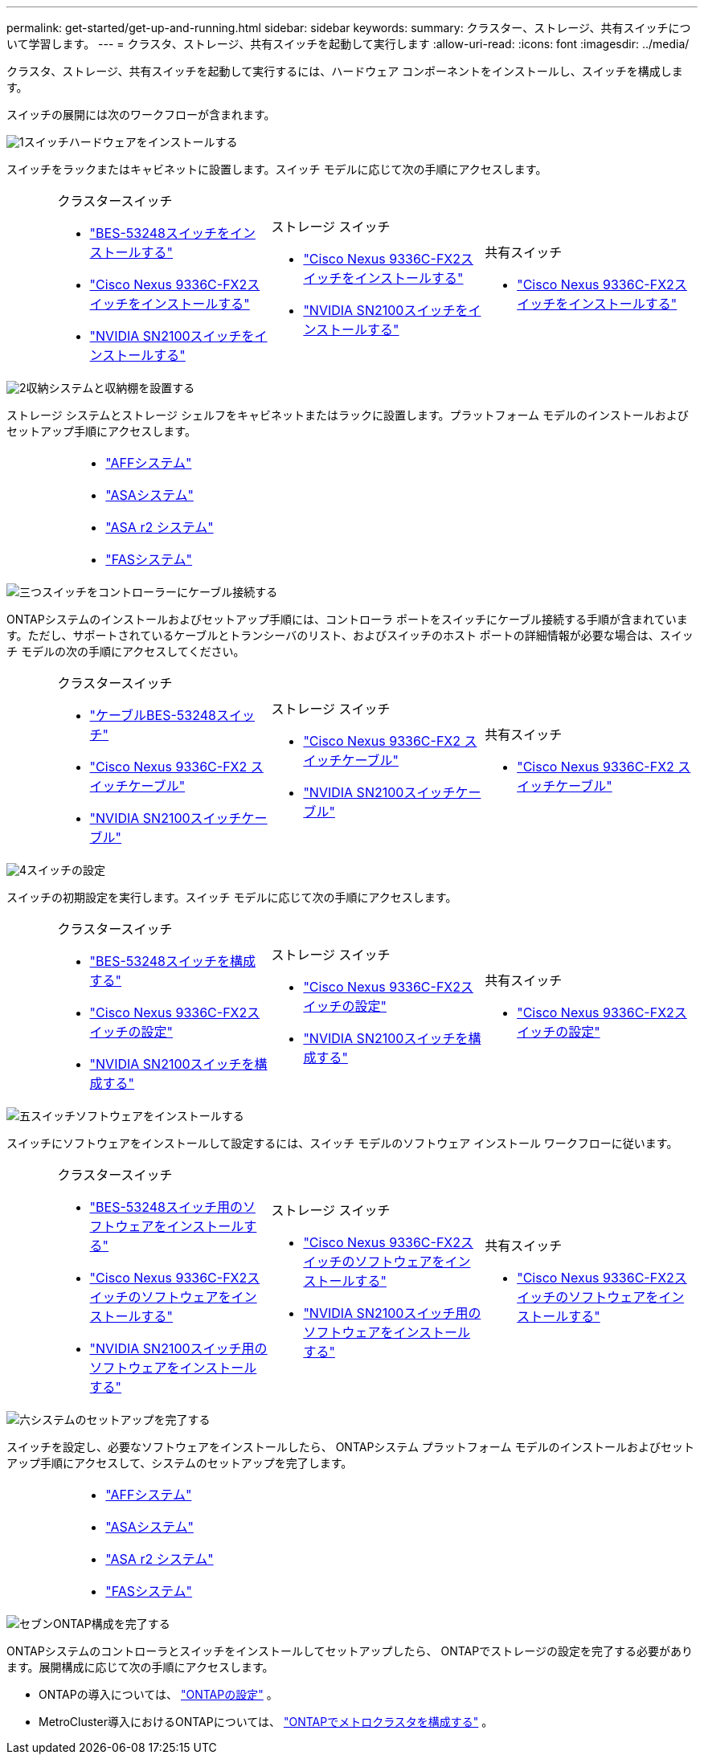 ---
permalink: get-started/get-up-and-running.html 
sidebar: sidebar 
keywords:  
summary: クラスター、ストレージ、共有スイッチについて学習します。 
---
= クラスタ、ストレージ、共有スイッチを起動して実行します
:allow-uri-read: 
:icons: font
:imagesdir: ../media/


[role="lead"]
クラスタ、ストレージ、共有スイッチを起動して実行するには、ハードウェア コンポーネントをインストールし、スイッチを構成します。

スイッチの展開には次のワークフローが含まれます。

.image:https://raw.githubusercontent.com/NetAppDocs/common/main/media/number-1.png["1"]スイッチハードウェアをインストールする
[role="quick-margin-para"]
スイッチをラックまたはキャビネットに設置します。スイッチ モデルに応じて次の手順にアクセスします。

[cols="2,9,9,9"]
|===


 a| 
 a| 
.クラスタースイッチ
* link:../switch-bes-53248/install-hardware-bes53248.html["BES-53248スイッチをインストールする"]
* link:../switch-cisco-9336c-fx2/install-switch-9336c-cluster.html["Cisco Nexus 9336C-FX2スイッチをインストールする"]
* link:../switch-nvidia-sn2100/install-hardware-sn2100-cluster.html["NVIDIA SN2100スイッチをインストールする"]

 a| 
.ストレージ スイッチ
* link:../switch-cisco-9336c-fx2-storage/install-9336c-storage.html["Cisco Nexus 9336C-FX2スイッチをインストールする"]
* link:../switch-nvidia-sn2100-storage/install-hardware-sn2100-storage.html["NVIDIA SN2100スイッチをインストールする"]

 a| 
.共有スイッチ
* link:../switch-cisco-9336c-fx2-shared/install-9336c-shared.html["Cisco Nexus 9336C-FX2スイッチをインストールする"]


|===
.image:https://raw.githubusercontent.com/NetAppDocs/common/main/media/number-2.png["2"]収納システムと収納棚を設置する
[role="quick-margin-para"]
ストレージ システムとストレージ シェルフをキャビネットまたはラックに設置します。プラットフォーム モデルのインストールおよびセットアップ手順にアクセスします。

[cols="4,9,9,9"]
|===


 a| 
 a| 
* https://docs.netapp.com/us-en/ontap-systems/aff-landing/index.html["AFFシステム"^]
* https://docs.netapp.com/us-en/ontap-systems/allsan-landing/index.html["ASAシステム"^]
* https://docs.netapp.com/us-en/asa-r2/index.html["ASA r2 システム"^]
* https://docs.netapp.com/us-en/ontap-systems/fas/index.html["FASシステム"^]

 a| 
 a| 

|===
.image:https://raw.githubusercontent.com/NetAppDocs/common/main/media/number-3.png["三つ"]スイッチをコントローラーにケーブル接続する
[role="quick-margin-para"]
ONTAPシステムのインストールおよびセットアップ手順には、コントローラ ポートをスイッチにケーブル接続する手順が含まれています。ただし、サポートされているケーブルとトランシーバのリスト、およびスイッチのホスト ポートの詳細情報が必要な場合は、スイッチ モデルの次の手順にアクセスしてください。

[cols="2,9,9,9"]
|===


 a| 
 a| 
.クラスタースイッチ
* link:../switch-bes-53248/configure-reqs-bes53248.html#configuration-requirements["ケーブルBES-53248スイッチ"]
* link:../switch-cisco-9336c-fx2/setup-worksheet-9336c-cluster.html["Cisco Nexus 9336C-FX2 スイッチケーブル"]
* link:../switch-nvidia-sn2100/cabling-considerations-sn2100-cluster.html["NVIDIA SN2100スイッチケーブル"]

 a| 
.ストレージ スイッチ
* link:../switch-cisco-9336c-fx2-storage/setup-worksheet-9336c-storage.html["Cisco Nexus 9336C-FX2 スイッチケーブル"]
* link:../switch-nvidia-sn2100-storage/cabling-considerations-sn2100-storage.html["NVIDIA SN2100スイッチケーブル"]

 a| 
.共有スイッチ
* link:../switch-cisco-9336c-fx2-shared/cable-9336c-shared.html["Cisco Nexus 9336C-FX2 スイッチケーブル"]


|===
.image:https://raw.githubusercontent.com/NetAppDocs/common/main/media/number-4.png["4"]スイッチの設定
[role="quick-margin-para"]
スイッチの初期設定を実行します。スイッチ モデルに応じて次の手順にアクセスします。

[cols="2,9,9,9"]
|===


 a| 
 a| 
.クラスタースイッチ
* link:../switch-bes-53248/configure-install-initial.html["BES-53248スイッチを構成する"]
* link:../switch-cisco-9336c-fx2/setup-switch-9336c-cluster.html["Cisco Nexus 9336C-FX2スイッチの設定"]
* link:../switch-nvidia-sn2100/configure-sn2100-cluster.html["NVIDIA SN2100スイッチを構成する"]

 a| 
.ストレージ スイッチ
* link:../switch-cisco-9336c-fx2-storage/setup-switch-9336c-storage.html["Cisco Nexus 9336C-FX2スイッチの設定"]
* link:../switch-nvidia-sn2100-storage/configure-sn2100-storage.html["NVIDIA SN2100スイッチを構成する"]

 a| 
.共有スイッチ
* link:../switch-cisco-9336c-fx2-shared/setup-and-configure-9336c-shared.html["Cisco Nexus 9336C-FX2スイッチの設定"]


|===
.image:https://raw.githubusercontent.com/NetAppDocs/common/main/media/number-5.png["五"]スイッチソフトウェアをインストールする
[role="quick-margin-para"]
スイッチにソフトウェアをインストールして設定するには、スイッチ モデルのソフトウェア インストール ワークフローに従います。

[cols="2,9,9,9"]
|===


 a| 
 a| 
.クラスタースイッチ
* link:../switch-bes-53248/configure-software-overview-bes53248.html["BES-53248スイッチ用のソフトウェアをインストールする"]
* link:../switch-cisco-9336c-fx2/configure-software-overview-9336c-cluster.html["Cisco Nexus 9336C-FX2スイッチのソフトウェアをインストールする"]
* link:../switch-nvidia-sn2100/configure-software-overview-sn2100-cluster.html["NVIDIA SN2100スイッチ用のソフトウェアをインストールする"]

 a| 
.ストレージ スイッチ
* link:../switch-cisco-9336c-fx2-storage/configure-software-overview-9336c-storage.html["Cisco Nexus 9336C-FX2スイッチのソフトウェアをインストールする"]
* link:../switch-nvidia-sn2100-storage/configure-software-sn2100-storage.html["NVIDIA SN2100スイッチ用のソフトウェアをインストールする"]

 a| 
.共有スイッチ
* link:../switch-cisco-9336c-fx2-shared/configure-software-overview-9336c-shared.html["Cisco Nexus 9336C-FX2スイッチのソフトウェアをインストールする"]


|===
.image:https://raw.githubusercontent.com/NetAppDocs/common/main/media/number-6.png["六"]システムのセットアップを完了する
[role="quick-margin-para"]
スイッチを設定し、必要なソフトウェアをインストールしたら、 ONTAPシステム プラットフォーム モデルのインストールおよびセットアップ手順にアクセスして、システムのセットアップを完了します。

[cols="4,9,9,9"]
|===


 a| 
 a| 
* https://docs.netapp.com/us-en/ontap-systems/aff-landing/index.html["AFFシステム"^]
* https://docs.netapp.com/us-en/ontap-systems/allsan-landing/index.html["ASAシステム"^]
* https://docs.netapp.com/us-en/asa-r2/index.html["ASA r2 システム"^]
* https://docs.netapp.com/us-en/ontap-systems/fas/index.html["FASシステム"^]

 a| 
 a| 

|===
.image:https://raw.githubusercontent.com/NetAppDocs/common/main/media/number-7.png["セブン"]ONTAP構成を完了する
[role="quick-margin-para"]
ONTAPシステムのコントローラとスイッチをインストールしてセットアップしたら、 ONTAPでストレージの設定を完了する必要があります。展開構成に応じて次の手順にアクセスします。

[role="quick-margin-list"]
* ONTAPの導入については、 https://docs.netapp.com/us-en/ontap/task_configure_ontap.html["ONTAPの設定"^] 。
* MetroCluster導入におけるONTAPについては、 https://docs.netapp.com/us-en/ontap-metrocluster/["ONTAPでメトロクラスタを構成する"^] 。

